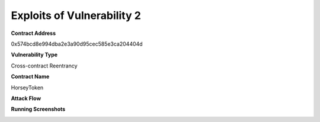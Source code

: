 ###############################
Exploits of Vulnerability 2
###############################

**Contract Address**

0x574bcd8e994dba2e3a90d95cec585e3ca204404d

**Vulnerability Type**

Cross-contract Reentrancy

**Contract Name**

HorseyToken

**Attack Flow**

.. image:: ex01.png
    :width: 650px
    :align: center

**Running Screenshots**

.. image:: run01.png
    :width: 650px
    :align: center